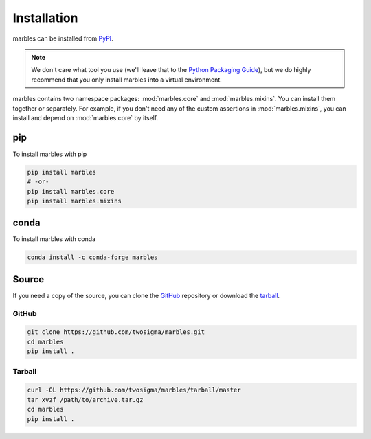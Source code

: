 Installation
============

marbles can be installed from `PyPI`_.

.. _PyPI: https://pypi.org/project/marbles

.. note::

   We don't care what tool you use (we'll leave that to the `Python Packaging Guide`_), but we do highly recommend that you only install marbles into a virtual environment.

   .. _Python Packaging Guide: https://packaging.python.org/guides/tool-recommendations/#application-dependency-management

marbles contains two namespace packages: :mod:`marbles.core` and :mod:`marbles.mixins`. You can install them together or separately. For example, if you don't need any of the custom assertions in :mod:`marbles.mixins`, you can install and depend on :mod:`marbles.core` by itself.

pip
---

To install marbles with pip

.. code-block:: bash

   pip install marbles
   # -or-
   pip install marbles.core
   pip install marbles.mixins

.. _install-source:

conda
-----

To install marbles with conda

.. code-block:: bash

   conda install -c conda-forge marbles

Source
------

If you need a copy of the source, you can clone the `GitHub`_ repository or download the `tarball`_.

.. _GitHub: https://github.com/twosigma/marbles

GitHub
^^^^^^

.. code-block:: bash

   git clone https://github.com/twosigma/marbles.git
   cd marbles
   pip install .

Tarball
^^^^^^^

.. code-block:: bash

   curl -OL https://github.com/twosigma/marbles/tarball/master
   tar xvzf /path/to/archive.tar.gz
   cd marbles
   pip install .
